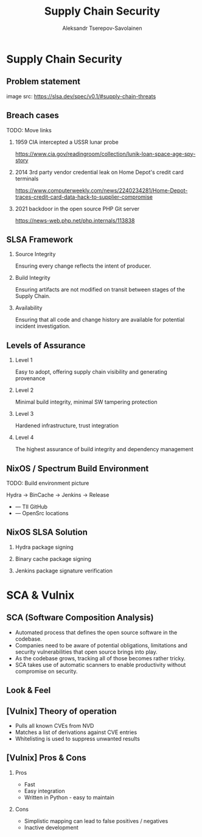 #+TITLE: Supply Chain Security
#+AUTHOR: Aleksandr Tserepov-Savolainen
#+OPTIONS: H:2 toc:t num:t
#+LATEX_CLASS: beamer
#+LATEX_CLASS_OPTIONS: [presentation]
#+BEAMER_THEME: Singapore
#+COLUMNS: %45ITEM %10BEAMER_ENV(Env) %10BEAMER_ACT(Act) %4BEAMER_COL(Col)

* Supply Chain Security

** Problem statement
[[file:./images/supply-chain-threats.png]]
image src: https://slsa.dev/spec/v0.1/#supply-chain-threats

** Breach cases
TODO: Move links
*** 1959 CIA intercepted a USSR lunar probe
https://www.cia.gov/readingroom/collection/lunik-loan-space-age-spy-story
*** 2014 3rd party vendor credential leak on Home Depot's credit card terminals
https://www.computerweekly.com/news/2240234281/Home-Depot-traces-credit-card-data-hack-to-supplier-compromise
*** 2021 backdoor in the open source PHP Git server
https://news-web.php.net/php.internals/113838

** SLSA Framework
*** Source Integrity
Ensuring every change reflects the intent of producer.

*** Build Integrity
    :PROPERTIES:
    :BEAMER_ACT: <2->
    :END:
Ensuring artifacts are not modified on transit between stages of the Supply Chain.

*** Availability
    :PROPERTIES:
    :BEAMER_ACT: <3->
    :END:
Ensuring that all code and change history are available for potential incident investigation.

** Levels of Assurance
*** Level 1
    :PROPERTIES:
    :BEAMER_ACT: <2->
    :END:
Easy to adopt, offering supply chain visibility and generating provenance
*** Level 2
    :PROPERTIES:
    :BEAMER_ACT: <3->
    :END:
Minimal build integrity, minimal SW tampering protection
*** Level 3
    :PROPERTIES:
    :BEAMER_ACT: <4->
    :END:
Hardened infrastructure, trust integration
*** Level 4
    :PROPERTIES:
    :BEAMER_ACT: <5->
    :END:
The highest assurance of build integrity and dependency management

** NixOS / Spectrum Build Environment
TODO: Build environment picture

Hydra -> BinCache -> Jenkins -> Release
  
  + --- TII GitHub
  + --- OpenSrc locations 

** NixOS SLSA Solution
*** Hydra package signing
*** Binary cache package signing
*** Jenkins package signature verification


* SCA & Vulnix

** SCA (Software Composition Analysis)
- Automated process that defines the open source software in the codebase.
- Companies need to be aware of potential obligations, limitations and security vulnerabilities that open source brings into play.
- As the codebase grows, tracking all of those becomes rather tricky.
- SCA takes use of automatic scanners to enable productivity without compromise on security.

** Look & Feel
[[file:./images/vulnix_screenshot.png]]
** [Vulnix] Theory of operation
- Pulls all known CVEs from NVD
- Matches a list of derivations against CVE entries
- Whitelisting is used to suppress unwanted results

** [Vulnix] Pros & Cons
*** Pros
    :PROPERTIES:
    :BEAMER_ACT: <2->
    :END:
- Fast
- Easy integration
- Written in Python - easy to maintain

*** Cons
    :PROPERTIES:
    :BEAMER_ACT: <3->
    :END:
- Simplistic mapping can lead to false positives / negatives
- Inactive development
